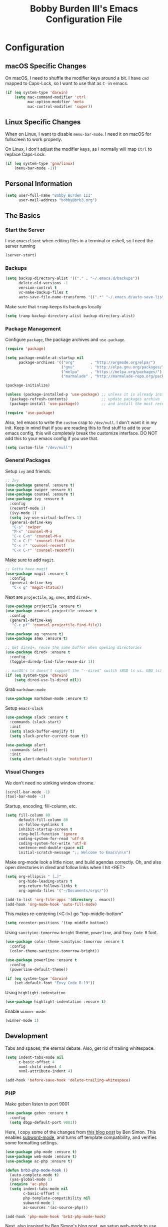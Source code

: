 #+TITLE: Bobby Burden III's Emacs Configuration File

* Configuration
** macOS Specific Changes
On macOS, I need to shuffle the modifier keys around a bit. I have =cmd= mapped
to Caps-Lock, so I want to use that as =C-= in emacs.
#+BEGIN_SRC emacs-lisp
  (if (eq system-type 'darwin)
      (setq mac-command-modifier 'ctrl
            mac-option-modifier 'meta
            mac-control-modifier 'super))
#+END_SRC

** Linux Specific Changes
When on Linux, I want to disable =menu-bar-mode=. I need it on macOS for
fullscreen to work properly.

On Linux, I don't adjust the modifier keys, as I normally will map =Ctrl= to
replace Caps-Lock.
#+BEGIN_SRC emacs-lisp
  (if (eq system-type 'gnu/linux)
      (menu-bar-mode -1))
#+END_SRC
** Personal Information
#+BEGIN_SRC emacs-lisp
  (setq user-full-name "Bobby Burden III"
        user-mail-address "bobby@brb3.org")
#+END_SRC

** The Basics
*** Start the Server
I use =emacsclient= when editing files in a terminal or eshell, so I need the
server running
#+BEGIN_SRC emacs-lisp
  (server-start)
#+END_SRC

*** Backups
#+BEGIN_SRC emacs-lisp
  (setq backup-directory-alist '(("." . "~/.emacs.d/backups"))
        delete-old-versions -1
        version-control t
        vc-make-backup-files t
        auto-save-file-name-transforms '((".*" "~/.emacs.d/auto-save-list/" t)))
#+END_SRC

Make sure that =tramp= keeps its backups locally
#+BEGIN_SRC emacs-lisp
  (setq tramp-backup-directory-alist backup-directory-alist)
#+END_SRC

*** Package Management
Configure =package=, the package archives and =use-package=.
#+BEGIN_SRC emacs-lisp
  (require 'package)

  (setq package-enable-at-startup nil
        package-archives '(("org"       . "http://orgmode.org/elpa/")
                           ("gnu"       . "http://elpa.gnu.org/packages/")
                           ("melpa"     . "https://melpa.org/packages/")
                           ("marmalade" . "http://marmalade-repo.org/packages/")))

  (package-initialize)

  (unless (package-installed-p 'use-package) ;; unless it is already installed
    (package-refresh-contents)               ;; update packages archive
    (package-install 'use-package))          ;; and install the most recent version of use-package

  (require 'use-package)
#+END_SRC

Also, tell emacs to write the =custom= crap to =/dev/null=. I don't want it in
my init. Keep in mind that if you are reading this to find stuff to add to your
emacs config, this will completely break the customize interface. DO NOT add
this to your emacs config if you use that.
#+BEGIN_SRC emacs-lisp
  (setq custom-file "/dev/null")
#+END_SRC

*** General Packages
Setup =ivy= and friends.
#+BEGIN_SRC emacs-lisp
  ;; Ivy
  (use-package general :ensure t)
  (use-package swiper :ensure t)
  (use-package counsel :ensure t)
  (use-package ivy :ensure t
    :config
    (recentf-mode 1)
    (ivy-mode 1)
    (setq ivy-use-virtual-buffers 1)
    (general-define-key
     "C-s" 'swiper
     "M-x" 'counsel-M-x
     "C-x C-m" 'counsel-M-x
     "C-x C-f" 'counsel-find-file
     "C-x r" 'counsel-recentf
     "C-x C-r" 'counsel-recentf))
#+END_SRC

Make sure to add =magit=.
#+BEGIN_SRC emacs-lisp
  ;; Gotta have magit
  (use-package magit :ensure t
    :config
    (general-define-key
     "C-x g" 'magit-status))
#+END_SRC

Next are =projectile=, =ag=, =smex=, and =dired+=.
#+BEGIN_SRC emacs-lisp
  (use-package projectile :ensure t)
  (use-package counsel-projectile :ensure t
    :config
    (general-define-key
     "C-c pf" 'counsel-projectile-find-file))

  (use-package ag :ensure t)
  (use-package smex :ensure t)

  ;; Get dired+, reuse the same buffer when opening directories
  (use-package dired+ :ensure t
    :config
    (toggle-diredp-find-file-reuse-dir 1))

  ;; macOS's ls doesn't support the "--dired" switch (BSD ls vs. GNU ls)
  (if (eq system-type 'darwin)
      (setq dired-use-ls-dired nil))
#+END_SRC

Grab =markdown-mode=
#+BEGIN_SRC emacs-lisp
  (use-package markdown-mode :ensure t)
#+END_SRC

Setup =emacs-slack=
#+BEGIN_SRC emacs-lisp
  (use-package slack :ensure t
    :commands (slack-start)
    :init
    (setq slack-buffer-emojify t)
    (setq slack-prefer-current-team t))

  (use-package alert
    :commands (alert)
    :init
    (setq alert-default-style 'notifier))
#+END_SRC

*** Visual Changes
We don't need no stinking window chrome.
#+BEGIN_SRC emacs-lisp
  (scroll-bar-mode -1)
  (tool-bar-mode -1)
#+END_SRC

Startup, encoding, fill-column, etc.
#+BEGIN_SRC emacs-lisp
  (setq fill-column 80
        default-fill-column 80
        vc-follow-symlinks t
        inhibit-startup-screen t
        ring-bell-function 'ignore
        coding-system-for-read 'utf-8
        coding-system-for-write 'utf-8
        sentence-end-double-space nil
        initial-scratch-message ";; Welcome to Emacs\n\n")
#+END_SRC

Make org-mode look a little nicer, and build agendas correctly. Oh, and also
open directories in dired and follow links when I hit <RET>
#+BEGIN_SRC emacs-lisp
  (setq org-ellipsis " […]"
        org-hide-leading-stars t
        org-return-follows-links t
        org-agenda-files '("~/Documents/orgs/"))

  (add-to-list 'org-file-apps '(directory . emacs))
  (add-hook 'org-mode-hook 'auto-fill-mode)
#+END_SRC

This makes re-centering (<C-l>) go "top-middle-bottom"
#+BEGIN_SRC emacs-lisp
  (setq recenter-positions '(top middle bottom))
#+END_SRC

Using =sanityinc-tomorrow-bright= theme, =powerline=, and =Envy Code R= font.
#+BEGIN_SRC emacs-lisp
  (use-package color-theme-sanityinc-tomorrow :ensure t
    :config
    (color-theme-sanityinc-tomorrow-bright))

  (use-package powerline :ensure t
    :config
    (powerline-default-theme))

  (if (eq system-type 'darwin)
      (set-default-font "Envy Code R-13"))
#+END_SRC

Using =highlight-indentation=
#+BEGIN_SRC emacs-lisp
  (use-package highlight-indentation :ensure t)
#+END_SRC

Enable =winner-mode=.
#+BEGIN_SRC emacs-lisp
  (winner-mode 1)
#+END_SRC

** Development
Tabs and spaces, the eternal debate. Also, get rid of trailing whitespace.
#+BEGIN_SRC emacs-lisp
  (setq indent-tabs-mode nil
        c-basic-offset 4
        nxml-child-indent 4
        nxml-attribute-indent 4)

  (add-hook 'before-save-hook 'delete-trailing-whitespace)
#+END_SRC

*** PHP
Make geben listen to port 9001
#+BEGIN_SRC emacs-lisp
  (use-package geben :ensure t
    :config
    (setq dbgp-default-port 9001))
#+END_SRC

Here, I copy some of the changes from [[http://www.blogbyben.com/2016/08/emacs-php-modern-and-far-more-complete.html][this blog post]] by Ben Simon.
This enables [[https://www.gnu.org/software/emacs/manual/html_node/ccmode/Subword-Movement.html][subword-mode]], and turns off template compatibility, and
verifies some formatting settings.

#+BEGIN_SRC emacs-lisp
  (use-package php-mode :ensure t)
  (use-package web-mode :ensure t)
  (use-package ac-php :ensure t)

  (defun brb3-php-mode-hook ()
    (auto-complete-mode t)
    (yas-global-mode 1)
    (require 'ac-php)
    (setq indent-tabs-mode nil
          c-basic-offset 4
          php-template-compatibility nil
          subword-mode 1
          ac-sources '(ac-source-php)))

  (add-hook 'php-mode-hook 'brb3-php-mode-hook)
#+END_SRC

Next, also inspired by Ben Simon's blog post, we setup web-mode to use
with template files (=.phtml=). Also, configured =<f5>= to quickly
toggle between the two modes.

#+BEGIN_SRC emacs-lisp
(defun brb3-web-mode-hook ()
       (setq indent-tabs-mode nil
             web-mode-markup-indent-offset 4
             web-mode-css-indent-offset 4
             web-mode-code-indent-offset 4))

(add-hook 'web-mode-hook 'brb3-web-mode-hook)

(defun toggle-php-flavor-mode ()
       (interactive)
       "Toggle mode between php-mode & web-mode"
       (cond ((eq major-mode 'php-mode)
              (web-mode))
             ((eq major-mode 'web-mode)
              (php-mode))))

(global-set-key [f5] 'toggle-php-flavor-mode)
#+END_SRC

*** Magit
Turn on =magit-gh-pulls=.
#+BEGIN_SRC emacs-lisp
  (use-package magit-gh-pulls :ensure t
    :config
    (add-hook 'magit-mode-hook 'turn-on-magit-gh-pulls))
#+END_SRC

*** Swift
Add =swift3-mode=.
#+BEGIN_SRC emacs-lisp
  (use-package swift3-mode :ensure t)
#+END_SRC
*** Web
I use =restclient= for testing.
#+BEGIN_SRC emacs-lisp
  (use-package restclient :ensure t)
#+END_SRC
*** Yasnippet
I'm using =yasnippet= so I can type a bit less, and be more productive (right?).
#+BEGIN_SRC emacs-lisp
  (use-package yasnippet :ensure t
    :init
    (yas-global-mode 1)
    :config
    (add-to-list 'yas-snippet-dirs (locate-user-emacs-file "snippets")))
#+END_SRC
** Misc
*** Sentences should end with a single space.
#+BEGIN_SRC emacs-lisp
  (setq sentence-end-double-space nil)
#+END_SRC

*** org-page Configuration for [[https://brb3.org/][brb3.org]]
#+BEGIN_SRC emacs-lisp
  (setq op/repository-directory "~/Sites/brb3.dev/"
        op/personal-disqus-shortname "brb3"
        op/personal-google-analytics-id "UA-31681523-1"
        op/personal-github-link "https://github.com/brb3"
        op/personal-avatar "https://www.gravatar.com/avatar/md5sumOfYourEmailAddress"
        op/site-domain "https://brb3.org/"
        op/site-main-title "brb3://"
        op/site-sub-title "Bobby Burden III - Software Developer")
#+END_SRC

*** Pop to mark
#+BEGIN_SRC emacs-lisp
  (global-set-key (kbd "C-x p") 'pop-to-mark-command)
  (setq set-mark-command-repeat-pop t)
#+END_SRC

*** Shorten Yes/No prompts
#+BEGIN_SRC emacs-lisp
  (fset 'yes-or-no-p 'y-or-n-p)
#+END_SRC

*** Why would you ever leave Emacs?
#+BEGIN_SRC emacs-lisp
  (global-unset-key (kbd "C-x C-c"))
#+END_SRC

*** Enable deactivated commands
#+BEGIN_SRC emacs-lisp
  (setq disabled-command-function nil)
#+END_SRC
*** Twitter
#+BEGIN_SRC emacs-lisp
  (use-package twittering-mode :ensure t
    :config
    (setq twittering-use-master-password t
          twittering-icon-mode t))
#+END_SRC
*** NixOS
Add package for NixOS configs
#+BEGIN_SRC emacs-lisp
  (use-package nix-mode :ensure t)
#+END_SRC
